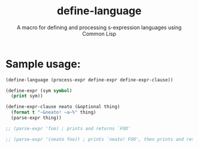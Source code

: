 #+title: define-language
#+subtitle: A macro for defining and processing s-expression languages using Common Lisp

* Sample usage:
   #+begin_src lisp
     (define-language (process-expr define-expr define-expr-clause))

     (define-expr (sym symbol)
       (print sym))

     (define-expr-clause neato (&optional thing)
       (format t "~&neato! ~a~%" thing)
       (parse-expr thing))

     ;; (parse-expr 'foo) ; prints and returns `FOO'

     ;; (parse-expr '(neato foo)) ; prints `neato! FOO', then prints and returns `FOO'
   #+end_src
